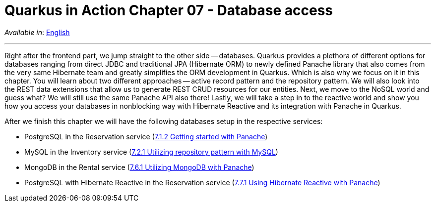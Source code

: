 = Quarkus in Action Chapter 07 - Database access

_Available in_: link:README.adoc[English]

---

Right after the frontend part, we jump straight to the other side -- databases. Quarkus provides a plethora of different options for databases ranging from direct JDBC and traditional JPA (Hibernate ORM) to newly defined Panache library that also comes from the very same Hibernate team and greatly simplifies the ORM development in Quarkus. Which is also why we focus on it in this chapter. You will learn about two different approaches -- active record pattern and the repository pattern. We will also look into the REST data extensions that allow us to generate REST CRUD resources for our entities. Next, we move to the NoSQL world and guess what? We will still use the same Panache API also there! Lastly, we will take a step in to the reactive world and show you how you access your databases in nonblocking way with Hibernate Reactive and its integration with Panache in Quarkus.

After we finish this chapter we will have the following databases setup in the respective services:

- PostgreSQL in the Reservation service (link:7_1_2[7.1.2 Getting started with Panache])
- MySQL in the Inventory service (link:7_2_1[7.2.1 Utilizing repository pattern with MySQL])
- MongoDB in the Rental service (link:7_6_1[7.6.1 Utilizing MongoDB with Panache])
- PostgreSQL with Hibernate Reactive in the Reservation service (link:7_7_1[7.7.1 Using Hibernate Reactive with Panache])

